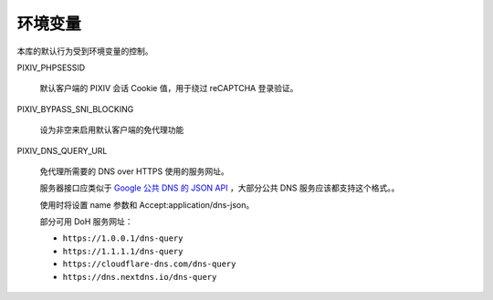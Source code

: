 环境变量
=========================

本库的默认行为受到环境变量的控制。

PIXIV_PHPSESSID

  默认客户端的 PIXIV 会话 Cookie 值，用于绕过 reCAPTCHA 登录验证。

PIXIV_BYPASS_SNI_BLOCKING

  设为非空来启用默认客户端的免代理功能

PIXIV_DNS_QUERY_URL

  免代理所需要的 DNS over HTTPS 使用的服务网址。
  
  服务器接口应类似于 `Google 公共 DNS 的 JSON API <https://developers.google.com/speed/public-dns/docs/doh/json>`_ ，大部分公共 DNS 服务应该都支持这个格式。。
  
  使用时将设置 name 参数和 Accept:application/dns-json。

  部分可用 DoH 服务网址：

  - ``https://1.0.0.1/dns-query``

  -	``https://1.1.1.1/dns-query``

  - ``https://cloudflare-dns.com/dns-query``

  - ``https://dns.nextdns.io/dns-query``

